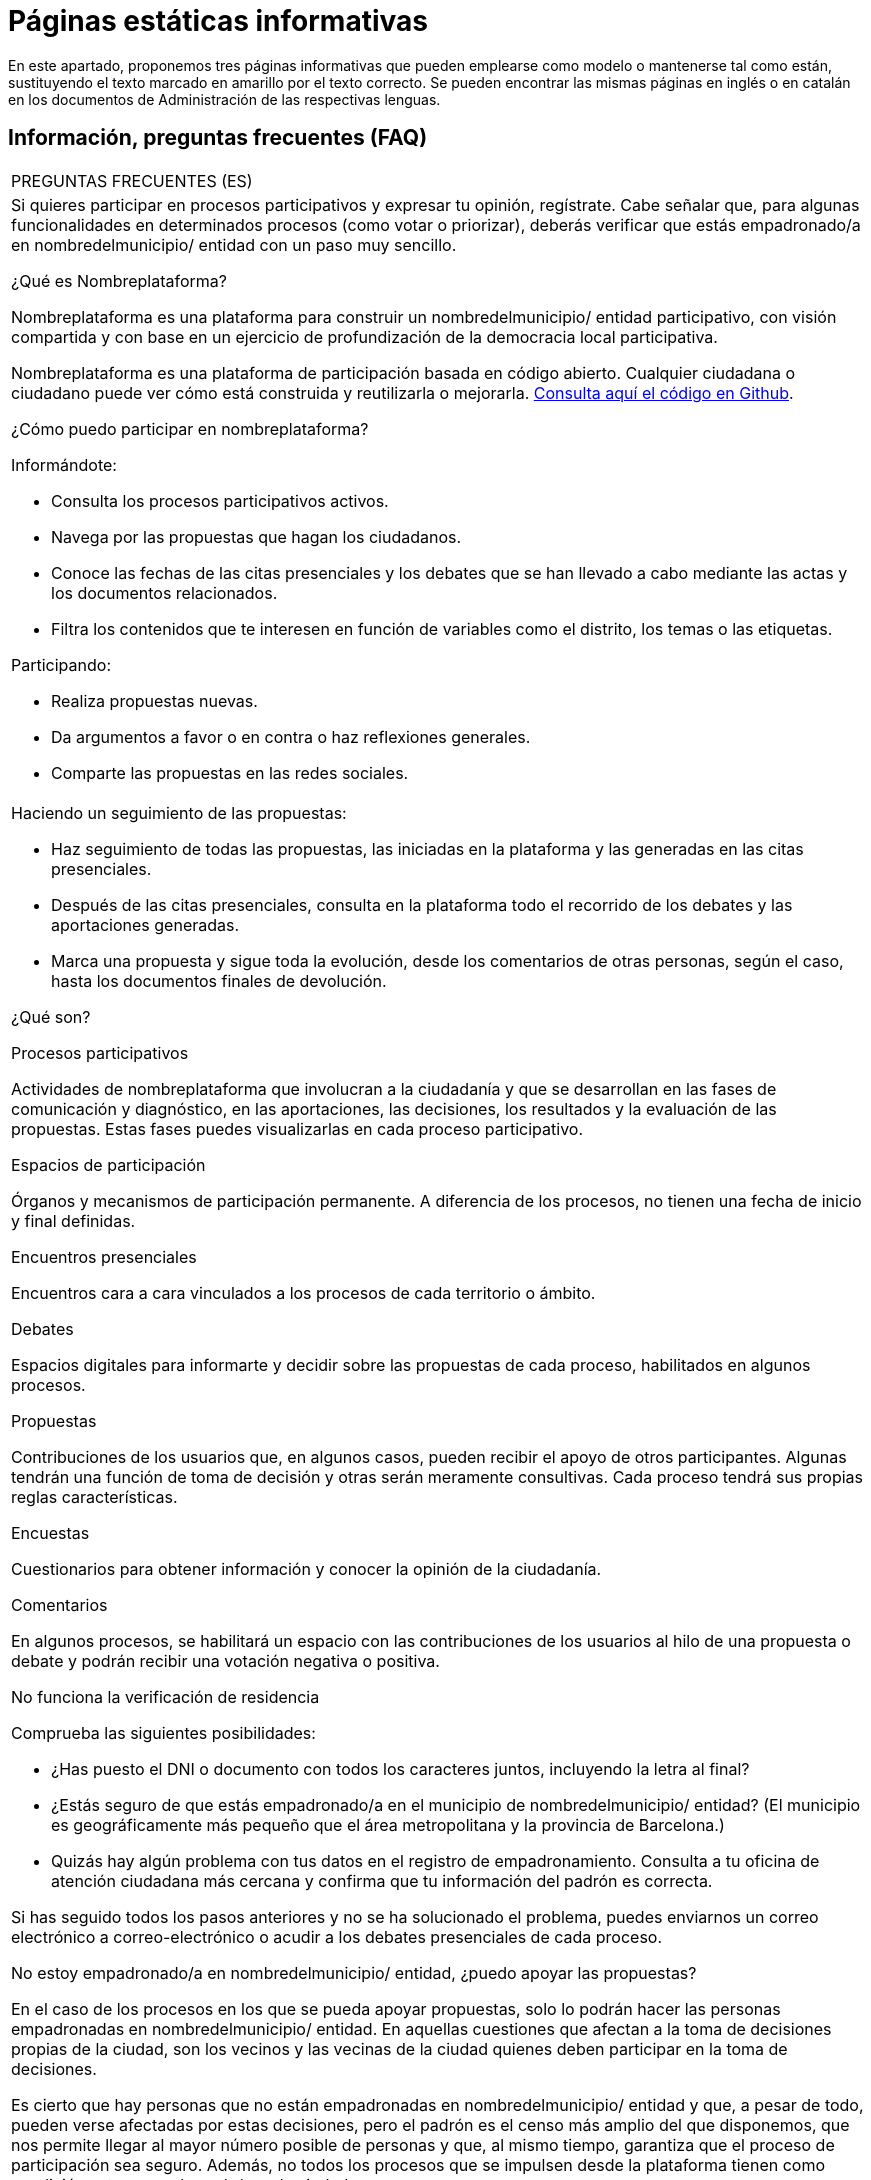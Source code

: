 [[h.q9wl1ty8kmto]]
[[h.1qoc8b1]]
= Páginas estáticas informativas

En este apartado, proponemos tres páginas informativas que pueden emplearse como modelo o mantenerse tal como están, sustituyendo el texto marcado en amarillo por el texto correcto. Se pueden encontrar las mismas páginas en inglés o en catalán en los documentos de Administración de las respectivas lenguas.

[[h.4anzqyu]]
== Información, preguntas frecuentes (FAQ)

[[t.ee74a784fefad4881766213b3874bbbf1cc7bcaa]][[t.0]]

[width="100%",cols="100%",]
|===
|PREGUNTAS FRECUENTES (ES)
a|
Si quieres participar en procesos participativos y expresar tu opinión, regístrate. Cabe señalar que, para algunas funcionalidades en determinados procesos (como votar o priorizar), deberás verificar que estás empadronado/a en nombredelmunicipio/ entidad con un paso muy sencillo.

¿Qué es Nombreplataforma?

Nombreplataforma es una plataforma para construir un nombredelmunicipio/ entidad participativo, con visión compartida y con base en un ejercicio de profundización de la democracia local participativa.

Nombreplataforma es una plataforma de participación basada en código abierto. Cualquier ciudadana o ciudadano puede ver cómo está construida y reutilizarla o mejorarla. https://www.google.com/url?q=https://github.com/AjuntamentdeBarcelona/decidim.barcelona&sa=D&ust=1526042321544000[Consulta aquí el código en Github].

¿Cómo puedo participar en nombreplataforma?

Informándote:

* Consulta los procesos participativos activos.
* Navega por las propuestas que hagan los ciudadanos.
* Conoce las fechas de las citas presenciales y los debates que se han llevado a cabo mediante las actas y los documentos relacionados.
* Filtra los contenidos que te interesen en función de variables como el distrito, los temas o las etiquetas.

Participando:

* Realiza propuestas nuevas.
* Da argumentos a favor o en contra o haz reflexiones generales.
* Comparte las propuestas en las redes sociales.

a|
Haciendo un seguimiento de las propuestas:

* Haz seguimiento de todas las propuestas, las iniciadas en la plataforma y las generadas en las citas presenciales.
* Después de las citas presenciales, consulta en la plataforma todo el recorrido de los debates y las aportaciones generadas.
* Marca una propuesta y sigue toda la evolución, desde los comentarios de otras personas, según el caso, hasta los documentos finales de devolución.

¿Qué son?

Procesos participativos

Actividades de nombreplataforma que involucran a la ciudadanía y que se desarrollan en las fases de comunicación y diagnóstico, en las aportaciones, las decisiones, los resultados y la evaluación de las propuestas. Estas fases puedes visualizarlas en cada proceso participativo.

Espacios de participación

Órganos y mecanismos de participación permanente. A diferencia de los procesos, no tienen una fecha de inicio y final definidas.

Encuentros presenciales

Encuentros cara a cara vinculados a los procesos de cada territorio o ámbito.

Debates

Espacios digitales para informarte y decidir sobre las propuestas de cada proceso, habilitados en algunos procesos.

Propuestas

Contribuciones de los usuarios que, en algunos casos, pueden recibir el apoyo de otros participantes. Algunas tendrán una función de toma de decisión y otras serán meramente consultivas. Cada proceso tendrá sus propias reglas características.

Encuestas

Cuestionarios para obtener información y conocer la opinión de la ciudadanía.

Comentarios

En algunos procesos, se habilitará un espacio con las contribuciones de los usuarios al hilo de una propuesta o debate y podrán recibir una votación negativa o positiva.

No funciona la verificación de residencia

Comprueba las siguientes posibilidades:

* ¿Has puesto el DNI o documento con todos los caracteres juntos, incluyendo la letra al final?
* ¿Estás seguro de que estás empadronado/a en el municipio de nombredelmunicipio/ entidad? (El municipio es geográficamente más pequeño que el área metropolitana y la provincia de Barcelona.)
* Quizás hay algún problema con tus datos en el registro de empadronamiento. Consulta a tu oficina de atención ciudadana más cercana y confirma que tu información del padrón es correcta.

Si has seguido todos los pasos anteriores y no se ha solucionado el problema, puedes enviarnos un correo electrónico a correo-electrónico o acudir a los debates presenciales de cada proceso.

No estoy empadronado/a en nombredelmunicipio/ entidad, ¿puedo apoyar las propuestas?

En el caso de los procesos en los que se pueda apoyar propuestas, solo lo podrán hacer las personas empadronadas en nombredelmunicipio/ entidad. En aquellas cuestiones que afectan a la toma de decisiones propias de la ciudad, son los vecinos y las vecinas de la ciudad quienes deben participar en la toma de decisiones.

Es cierto que hay personas que no están empadronadas en nombredelmunicipio/ entidad y que, a pesar de todo, pueden verse afectadas por estas decisiones, pero el padrón es el censo más amplio del que disponemos, que nos permite llegar al mayor número posible de personas y que, al mismo tiempo, garantiza que el proceso de participación sea seguro. Además, no todos los procesos que se impulsen desde la plataforma tienen como condición estar empadronado/a en la ciudad.

No estoy empadronado/a en nombredelmunicipio/ entidad, ¿puedo participar?

En algunos procesos, sí es posible participar aunque no estés empadronado/a. Puedes participar en aquellos procesos habilitados, en los debates presenciales, realizar una propuesta o comentar las propuestas existentes en la plataforma sin necesidad de estar empadronado/a. Solo en los procesos para los que sea necesario estar empadronado/a, los apoyos a las propuestas se limitarán a la gente empadronada, del mismo modo que solo las personas empadronadas en la ciudad pueden votar en las elecciones municipales.

¿Para qué sirve verificar mi cuenta?

Para utilizar la plataforma necesitas una cuenta de usuario. Según el grado de verificación, podrás hacer más o menos cosas:

* Si te registras en la plataforma con la dirección electrónica y no das ningún dato más (no se realiza el proceso de verificación de residencia), podrás comentar y argumentar propuestas.
* Si después de registrarte has hecho la verificación básica, es decir, has verificado la residencia a través de la plataforma (véase “¿Cómo creo y verifico mi cuenta?”), podrás apoyar las propuestas (en determinados procesos).
* Siempre puedes participar de manera presencial en cualquiera de los encuentros presenciales que hay en cada proceso de participación. Las contribuciones que se realicen de forma presencial serán recogidas, publicadas y accesibles en la plataforma.

¿Necesito teléfono móvil o acceso a internet para poder participar?

No. Todas las acciones relacionadas con las propuestas, tanto crearlas como apoyarlas, votarlas o informarse de ellas, puedes hacerlas presencialmente en cualquiera de los debates en curso. También puedes crearte una cuenta de usuario completamente verificada, en caso de que quieras utilizar la plataforma.

¿Cómo creo y verifico mi cuenta?

El primer paso es crear una cuenta. Crea y completa los datos solicitados. Es un requisito marcar la casilla de aceptación de las condiciones de uso. Al crear una nueva cuenta, te llegará un correo electrónico a la dirección que hayas especificado, y tendrás que hacer clic en el enlace que contiene (“Confirmar mi cuenta”) para finalizar el proceso.

Una vez creada la cuenta básica, y tras entrar con tu correo y contraseña, el sistema te dará la opción de hacer una verificación básica. Para ello, haz clic en el enlace “Mi cuenta” de la parte superior derecha, y después en el botón “Verificar mi cuenta”. Lo primero que se te pedirá es que introduzcas tus datos de residencia, para verificar que estás empadronado/a en el municipio. Si los datos son correctos, tu cuenta te permitirá apoyar las propuestas.

He olvidado la contraseña o no me funciona, ¿qué puedo hacer?

Puedes solicitar una nueva contraseña para que se te envíe a tu correo electrónico. Si la solución anterior no funciona, puedes enviar un correo electrónico a la dirección correo-electrónico, desde donde te resolverán el problema asociado a tu cuenta. En procesos que tengan citas presenciales, también puedes dirigirte a ellas y participar sin tener que registrarte en la plataforma.

No consigo crear mi cuenta correctamente

Revisa la sección “No me funciona la verificación de residencia” si el problema persiste (este paso suele ser el problema más frecuente). Si no se ha solucionado, revisa la sección “¿Cómo creo y verifico mi cuenta?”, para asegurarte de que estás siguiendo los pasos adecuadamente. Si todavía se mantiene el problema, puedes enviar un correo electrónico a la dirección correo-electrónico, y recibirás asistencia.

¿Cómo puedo cambiar mi correo electrónico, mi nombre de usuario y la contraseña, darme de baja o activar o desactivar las notificaciones que me llegan al correo electrónico?

Haz clic en el enlace Entrar, introduce tu correo electrónico y la contraseña y pulsa el botón Entrar. Una vez hecho esto, haz clic en el enlace “Mi cuenta”, donde encontrarás todas las opciones que te permitirán cambiar tu correo electrónico, el nombre de usuario y la contraseña, darte de baja o activar o desactivar las notificaciones. Una vez hecho el cambio adecuado, asegúrate de hacer clic en el botón “Guardar los cambios”.
|===

[[h.2pta16n]]
== Términos y condiciones de uso

[[t.98343d0ef65766f97a829152658e1f17b5b18029]][[t.1]]

[width="100%",cols="100%",]
|===
|TÉRMINOS Y CONDICIONES DE USO (ES)
a|
Aspectos legales y condiciones de uso de la plataforma de participación nombreplataforma del Ayuntamiento de nombredelmunicipio/ entidad.

(Los que recomienden los servicios jurídicos. Se pueden utilizar como modelo los https://www.google.com/url?q=https://www.decidim.barcelona/pages/terms-and-conditions?locale%3Des&sa=D&ust=1526042321559000[términos y condiciones de uso de decidim.barcelona]).
|===

[[h.tytm4rdtuh8e]]
== Accesibilidad de la plataforma

[[t.d87fb70e11e4adbdd19303552f7cbb08a52859ab]][[t.2]]

[width="100%",cols="100%",]
|===
|ACCESIBILIDAD (ES)
a|
Hace referencia al diseño y los contenidos de la página web, que deben ser accesibles (sin obstáculos visuales, ni tecnológicos y para el mayor número posible de usuarios y usuarias), así como a la normativa estándar (WAI).

Ejemplo de decidim.barcelona https://www.google.com/url?q=https://www.decidim.barcelona/pages/accessibility&sa=D&ust=1526042321561000[Accesibilidad].
|===

